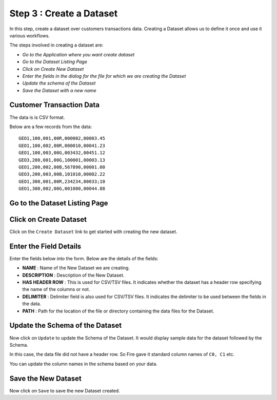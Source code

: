 Step 3 : Create a Dataset
----------------

In this step, create a dataset over customers transactions data. Creating a Dataset allows us to define it once and use it various workflows.

The steps involved in creating a dataset are:

- *Go to the Application where you want create dataset*
- *Go to the Dataset Listing Page*
- *Click on Create New Dataset*
- *Enter the fields in the dialog for the file for which we are creating the Dataset*
- *Update the schema of the Dataset*
- *Save the Dataset with a new name*

Customer Transaction Data
=========================

The data is is CSV format.

Below are a few records from the data::


    GEO1,100,001,00R,000002,00003.45
    GEO1,100,002,00R,000010,00041.23
    GEO1,100,003,00G,003432,00451.12
    GEO3,200,001,00G,100001,00003.13
    GEO1,200,002,00B,567890,00001.00
    GEO3,200,003,00B,101010,00002.22
    GEO1,300,001,00R,234234,00033;10
    GEO1,300,002,00G,001000,00044.88


Go to the Dataset Listing Page
==============================

 .. figure:: ../_assets/tutorials/dataset/1.PNG
   :alt: Dataset
   :align: center
   :width: 60%

Click on Create Dataset
=======================

Click on the ``Create Dataset`` link to get started with creating the new dataset.

.. figure:: ../_assets/tutorials/dataset/10.PNG
   :alt: Dataset
   :align: center
   :width: 60%


Enter the Field Details
=======================

Enter the fields below into the form. Below are the details of the fields:

- **NAME** : Name of the New Dataset we are creating.
- **DESCRIPTION** : Description of the New Dataset.
- **HAS HEADER ROW** : This is used for CSV/TSV files. It indicates whether the dataset has a header row specifying the name of the columns or not.
- **DELIMITER** : Delimiter field is also used for CSV/TSV files. It indicates the delimiter to be used between the fields in the data.
- **PATH** : Path for the location of the file or directory containing the data files for the Dataset.


 
 .. figure:: ../_assets/tutorials/dataset/3.PNG
   :alt: Dataset
   :align: center
   :width: 60%
 
 
Update the Schema of the Dataset
================================

Now click on ``Update`` to update the Schema of the Dataset. It would display sample data for the dataset followed by the Schema.

In this case, the data file did not have a header row. So Fire gave it standard column names of ``C0, C1`` etc.

You can update the column names in the schema based on your data.
 
 .. figure:: ../_assets/tutorials/dataset/4.PNG
   :alt: Dataset
   :align: center
   :width: 60%
   

Save the New Dataset
====================

Now click on ``Save`` to save the new Dataset created.
 
 
 
 
 
 
 
 



